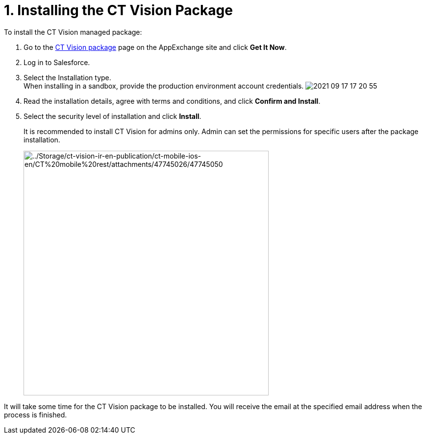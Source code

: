 = 1. Installing the CT Vision Package
To install the CT Vision managed package:

. Go to the
https://appexchange.salesforce.com/appxListingDetail?listingId=a0N3u00000PGQktEAH[CT
Vision package] page on the AppExchange site and click *Get It Now*.
. Log in to Salesforce.
. Select the Installation type. +
[.confluence-information-macro-note]#When installing in a sandbox,
provide the production environment account credentials.#
image:images/2021-09-17_17-20-55.png[] +
. Read the installation details, agree with terms and conditions, and
click *Confirm and Install*.
. Select the security level of installation and click *Install*.
+
It is recommended to install CT Vision for admins only. Admin can set
the permissions for specific users after the package installation. +
+
image:../Storage/ct-vision-ir-en-publication/ct-mobile-ios-en/CT%20mobile%20rest/attachments/47745026/47745050.png[../Storage/ct-vision-ir-en-publication/ct-mobile-ios-en/CT%20mobile%20rest/attachments/47745026/47745050,width=500] +

It will take some time for the CT Vision package to be installed. You
will receive the email at the specified email address when the process
is finished. 

